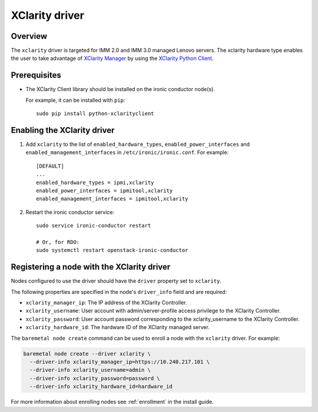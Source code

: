 ===============
XClarity driver
===============

Overview
========

The ``xclarity`` driver is targeted for IMM 2.0 and IMM 3.0 managed Lenovo
servers. The xclarity hardware type enables the user to take advantage of
`XClarity Manager`_ by using the `XClarity Python Client`_.

Prerequisites
=============

* The XClarity Client library should be installed on the ironic conductor
  node(s).

  For example, it can be installed with ``pip``::

      sudo pip install python-xclarityclient

Enabling the XClarity driver
============================

#. Add ``xclarity`` to the list of ``enabled_hardware_types``,
   ``enabled_power_interfaces`` and ``enabled_management_interfaces``
   in ``/etc/ironic/ironic.conf``. For example::

    [DEFAULT]
    ...
    enabled_hardware_types = ipmi,xclarity
    enabled_power_interfaces = ipmitool,xclarity
    enabled_management_interfaces = ipmitool,xclarity

#. Restart the ironic conductor service::

    sudo service ironic-conductor restart

    # Or, for RDO:
    sudo systemctl restart openstack-ironic-conductor

Registering a node with the XClarity driver
===========================================

Nodes configured to use the driver should have the ``driver`` property
set to ``xclarity``.

The following properties are specified in the node's ``driver_info``
field and are required:

- ``xclarity_manager_ip``: The IP address of the XClarity Controller.
- ``xclarity_username``: User account with admin/server-profile access
  privilege to the XClarity Controller.
- ``xclarity_password``: User account password corresponding to the
  xclarity_username to the XClarity Controller.
- ``xclarity_hardware_id``: The hardware ID of the XClarity managed server.

The ``baremetal node create`` command can be used to enroll
a node with the ``xclarity`` driver. For example:

.. code-block:: bash

  baremetal node create --driver xclarity \
    --driver-info xclarity_manager_ip=https://10.240.217.101 \
    --driver-info xclarity_username=admin \
    --driver-info xclarity_password=password \
    --driver-info xclarity_hardware_id=hardware_id

For more information about enrolling nodes see :ref:`enrollment`
in the install guide.

.. _`XClarity Manager`: http://www3.lenovo.com/us/en/data-center/software/systems-management/xclarity/
.. _`XClarity Python Client`: http://pypi.org/project/python-xclarityclient/
